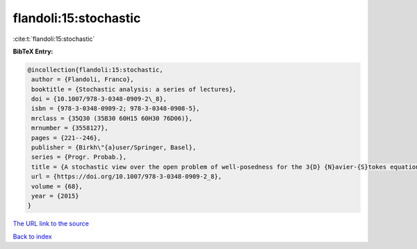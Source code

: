 flandoli:15:stochastic
======================

:cite:t:`flandoli:15:stochastic`

**BibTeX Entry:**

.. code-block:: bibtex

   @incollection{flandoli:15:stochastic,
    author = {Flandoli, Franco},
    booktitle = {Stochastic analysis: a series of lectures},
    doi = {10.1007/978-3-0348-0909-2\_8},
    isbn = {978-3-0348-0909-2; 978-3-0348-0908-5},
    mrclass = {35Q30 (35B30 60H15 60H30 76D06)},
    mrnumber = {3558127},
    pages = {221--246},
    publisher = {Birkh\"{a}user/Springer, Basel},
    series = {Progr. Probab.},
    title = {A stochastic view over the open problem of well-posedness for the 3{D} {N}avier-{S}tokes equations},
    url = {https://doi.org/10.1007/978-3-0348-0909-2_8},
    volume = {68},
    year = {2015}
   }
`The URL link to the source <ttps://doi.org/10.1007/978-3-0348-0909-2_8}>`_


`Back to index <../By-Cite-Keys.html>`_
